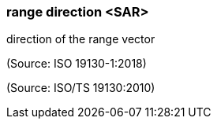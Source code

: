 === range direction <SAR>

direction of the range vector

(Source: ISO 19130-1:2018)

(Source: ISO/TS 19130:2010)

